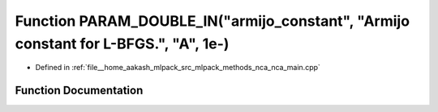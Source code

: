 .. _exhale_function_nca__main_8cpp_1a5c57346444d5b4d7b9c9aab8210596a3:

Function PARAM_DOUBLE_IN("armijo_constant", "Armijo constant for L-BFGS.", "A", 1e-)
====================================================================================

- Defined in :ref:`file__home_aakash_mlpack_src_mlpack_methods_nca_nca_main.cpp`


Function Documentation
----------------------


.. doxygenfunction:: PARAM_DOUBLE_IN("armijo_constant", "Armijo constant for L-BFGS.", "A", 1e-)
